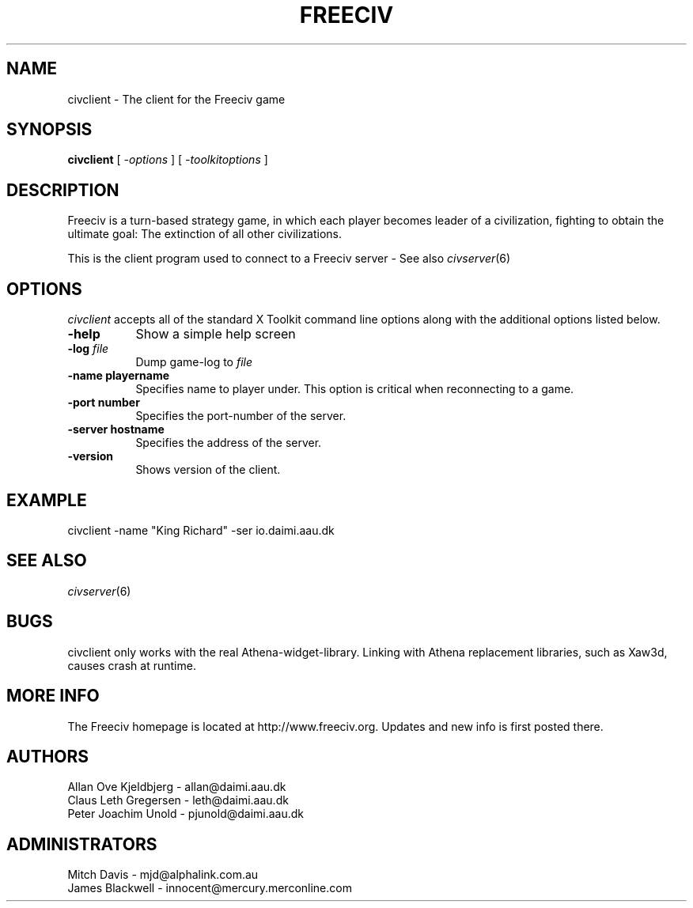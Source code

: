 .\" Freeciv - Copyright (C) 1996 - A Kjeldberg, L Gregersen, P Unold
.\"   This program is free software; you can redistribute it and/or modify
.\"   it under the terms of the GNU General Public License as published by
.\"   the Free Software Foundation; either version 2, or (at your option)
.\"   any later version.
.\"
.\"   This program is distributed in the hope that it will be useful,
.\"   but WITHOUT ANY WARRANTY; without even the implied warranty of
.\"   MERCHANTABILITY or FITNESS FOR A PARTICULAR PURPOSE.  See the
.\"   GNU General Public License for more details.
.\"
.TH FREECIV 6 "December 1997"
.SH NAME
civclient \- The client for the Freeciv game
.SH SYNOPSIS
.B civclient
[
.I \-options
]
[
.I \-toolkitoptions
] 

.SH DESCRIPTION
Freeciv is a turn-based strategy game, in which each player becomes
leader of a civilization, fighting to obtain the ultimate goal:
The extinction of all other civilizations.

This is the client program used to connect to a Freeciv server - See also
.IR civserver (6)
.PP
.SH OPTIONS
.PP
.I civclient
accepts all of the standard X Toolkit command line options along with the
additional options listed below.
.TP 8
.BI \-help 
Show a simple help screen
.TP 8
.BI \-log " file"
Dump game-log to
.I file
.TP 8
.B \-name "playername"
Specifies name to player under. This option is critical when reconnecting
to a game.
.TP 8
.B \-port "number"
Specifies the port-number of the server.
.TP 8
.B \-server "hostname"
Specifies the address of the server.
.TP 8
.B \-version
Shows version of the client.
.SH "EXAMPLE"
.PP
civclient -name "King Richard"  -ser io.daimi.aau.dk
.SH "SEE ALSO"
.IR civserver (6)
.SH BUGS
.PP
civclient only works with the real Athena-widget-library. Linking with
Athena replacement libraries, such as Xaw3d, causes crash at runtime.
.SH "MORE INFO"
The Freeciv homepage is located at http://www.freeciv.org.
Updates and new info is first posted there.

.SH AUTHORS
     Allan Ove Kjeldbjerg - allan@daimi.aau.dk
     Claus Leth Gregersen - leth@daimi.aau.dk
     Peter Joachim Unold  - pjunold@daimi.aau.dk
.SH ADMINISTRATORS
     Mitch Davis          - mjd@alphalink.com.au
     James Blackwell      - innocent@mercury.merconline.com
